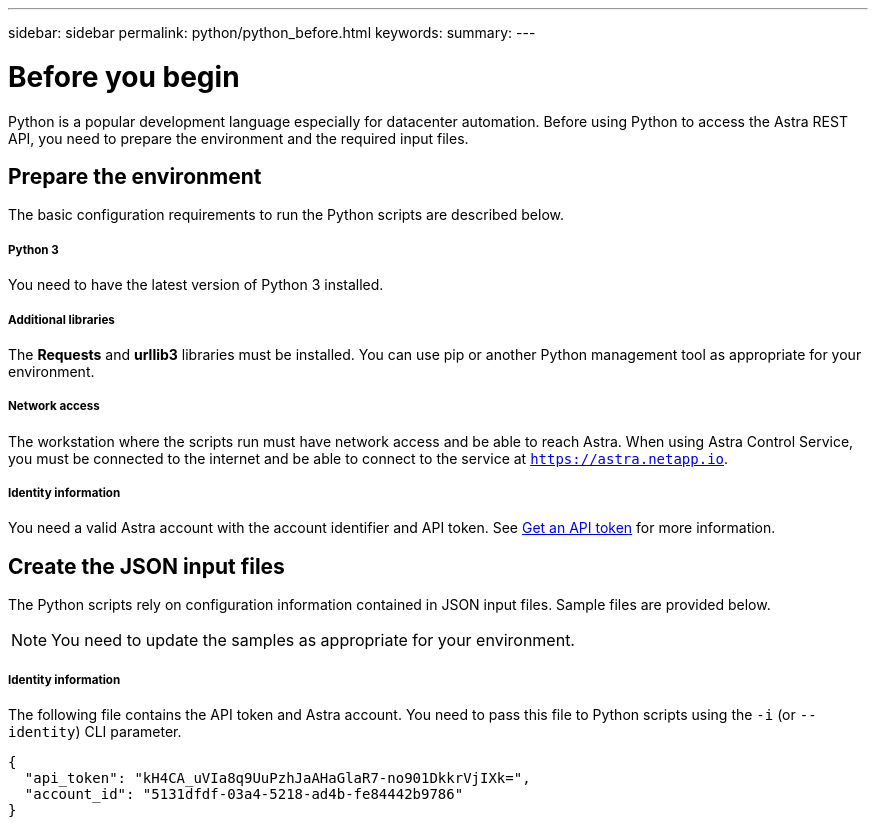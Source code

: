 ---
sidebar: sidebar
permalink: python/python_before.html
keywords:
summary:
---

= Before you begin
:hardbreaks:
:nofooter:
:icons: font
:linkattrs:
:imagesdir: ./media/

[.lead]
Python is a popular development language especially for datacenter automation. Before using Python to access the Astra REST API, you need to prepare the environment and the required input files.

== Prepare the environment

The basic configuration requirements to run the Python scripts are described below.

===== Python 3

You need to have the latest version of Python 3 installed.

===== Additional libraries

The *Requests* and *urllib3* libraries must be installed. You can use pip or another Python management tool as appropriate for your environment.

===== Network access

The workstation where the scripts run must have network access and be able to reach Astra. When using Astra Control Service, you must be connected to the internet and be able to connect to the service at `https://astra.netapp.io`.

===== Identity information

You need a valid Astra account with the account identifier and API token. See link:../get-started/get_api_token.html[Get an API token] for more information.

== Create the JSON input files

The Python scripts rely on configuration information contained in JSON input files. Sample files are provided below.

[NOTE]
You need to update the samples as appropriate for your environment.

===== Identity information

The following file contains the API token and Astra account. You need to pass this file to Python scripts using the `-i` (or `--identity`) CLI parameter.

[source,json]
{
  "api_token": "kH4CA_uVIa8q9UuPzhJaAHaGlaR7-no901DkkrVjIXk=",
  "account_id": "5131dfdf-03a4-5218-ad4b-fe84442b9786"
}
